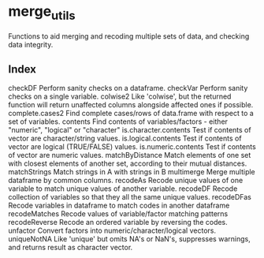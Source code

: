 * merge_utils
Functions to aid merging and recoding multiple sets of data, and checking data integrity.

** Index

checkDF                 Perform sanity checks on a dataframe.
checkVar                Perform sanity checks on a single variable.
colwise2                Like 'colwise', but the returned function will
                        return unaffected columns alongside affected
                        ones if possible.
complete.cases2         Find complete cases/rows of data.frame with
                        respect to a set of variables.
contents                Find contents of variables/factors - either
                        "numeric", "logical" or "character"
is.character.contents   Test if contents of vector are character/string
                        values.
is.logical.contents     Test if contents of vector are logical
                        (TRUE/FALSE) values.
is.numeric.contents     Test if contents of vector are numeric values.
matchByDistance         Match elements of one set with closest elements
                        of another set, according to their mutual
                        distances.
matchStrings            Match strings in A with strings in B
multimerge              Merge multiple dataframe by common columns.
recodeAs                Recode unique values of one variable to match
                        unique values of another variable.
recodeDF                Recode collection of variables so that they all
                        the same unique values.
recodeDFas              Recode variables in dataframe to match codes in
                        another dataframe
recodeMatches           Recode values of variable/factor matching
                        patterns
recodeReverse           Recode an ordered variable by reversing the
                        codes.
unfactor                Convert factors into numeric/character/logical
                        vectors.
uniqueNotNA             Like 'unique' but omits NA's or NaN's,
                        suppresses warnings, and returns result as
                        character vector.



